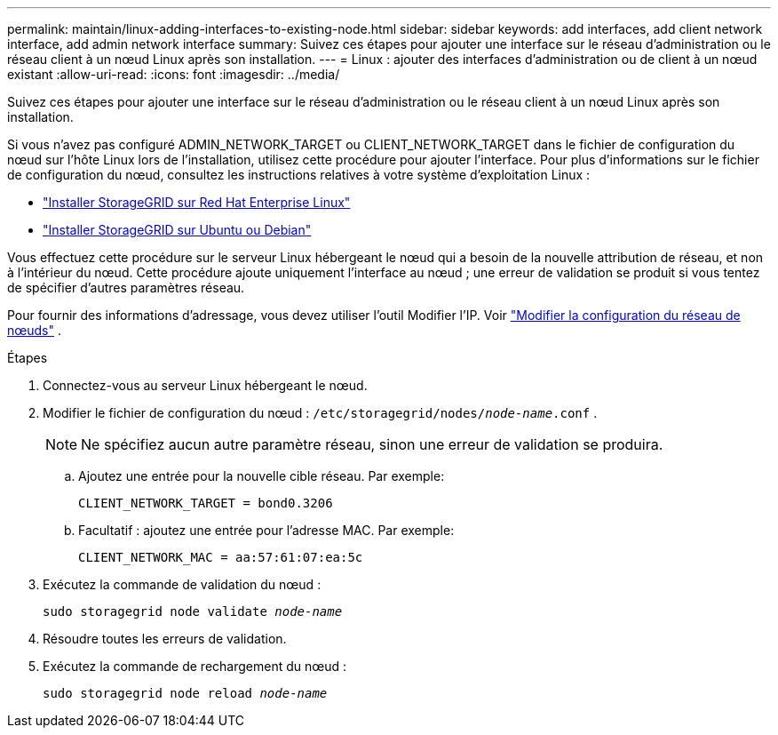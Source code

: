 ---
permalink: maintain/linux-adding-interfaces-to-existing-node.html 
sidebar: sidebar 
keywords: add interfaces, add client network interface, add admin network interface 
summary: Suivez ces étapes pour ajouter une interface sur le réseau d’administration ou le réseau client à un nœud Linux après son installation. 
---
= Linux : ajouter des interfaces d’administration ou de client à un nœud existant
:allow-uri-read: 
:icons: font
:imagesdir: ../media/


[role="lead"]
Suivez ces étapes pour ajouter une interface sur le réseau d’administration ou le réseau client à un nœud Linux après son installation.

Si vous n'avez pas configuré ADMIN_NETWORK_TARGET ou CLIENT_NETWORK_TARGET dans le fichier de configuration du nœud sur l'hôte Linux lors de l'installation, utilisez cette procédure pour ajouter l'interface. Pour plus d’informations sur le fichier de configuration du nœud, consultez les instructions relatives à votre système d’exploitation Linux :

* link:../rhel/index.html["Installer StorageGRID sur Red Hat Enterprise Linux"]
* link:../ubuntu/index.html["Installer StorageGRID sur Ubuntu ou Debian"]


Vous effectuez cette procédure sur le serveur Linux hébergeant le nœud qui a besoin de la nouvelle attribution de réseau, et non à l’intérieur du nœud.  Cette procédure ajoute uniquement l'interface au nœud ; une erreur de validation se produit si vous tentez de spécifier d'autres paramètres réseau.

Pour fournir des informations d’adressage, vous devez utiliser l’outil Modifier l’IP. Voir link:changing-nodes-network-configuration.html["Modifier la configuration du réseau de nœuds"] .

.Étapes
. Connectez-vous au serveur Linux hébergeant le nœud.
. Modifier le fichier de configuration du nœud : `/etc/storagegrid/nodes/_node-name_.conf` .
+

NOTE: Ne spécifiez aucun autre paramètre réseau, sinon une erreur de validation se produira.

+
.. Ajoutez une entrée pour la nouvelle cible réseau. Par exemple:
+
`CLIENT_NETWORK_TARGET = bond0.3206`

.. Facultatif : ajoutez une entrée pour l’adresse MAC. Par exemple:
+
`CLIENT_NETWORK_MAC = aa:57:61:07:ea:5c`



. Exécutez la commande de validation du nœud :
+
`sudo storagegrid node validate _node-name_`

. Résoudre toutes les erreurs de validation.
. Exécutez la commande de rechargement du nœud :
+
`sudo storagegrid node reload _node-name_`


